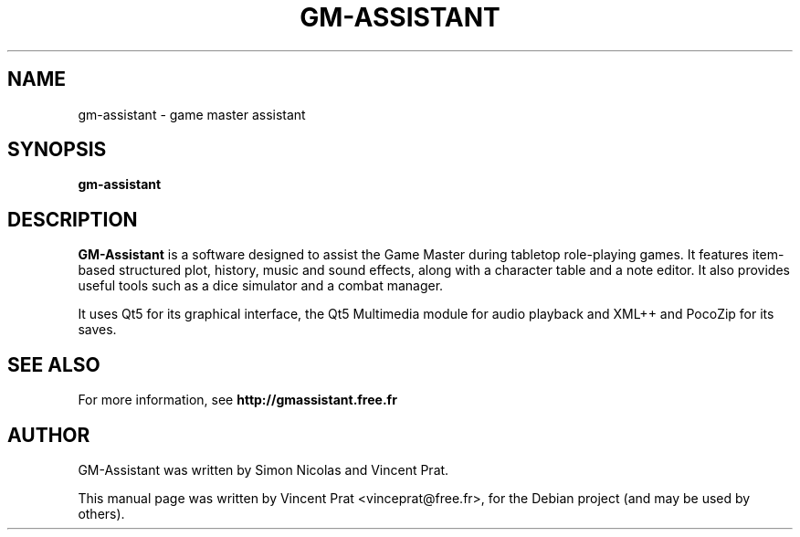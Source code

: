 .TH GM-ASSISTANT 6 "October 27, 2019"
.SH NAME
gm-assistant \- game master assistant
.SH SYNOPSIS
.B gm-assistant
.SH DESCRIPTION
\fBGM-Assistant\fP is a software designed to assist the Game Master during tabletop role-playing games. It features item-based structured plot, history, music and sound effects, along with a character table and a note editor.
It also provides useful tools such as a dice simulator and a combat manager.
.PP
It uses Qt5 for its graphical interface, the Qt5 Multimedia module for audio playback and XML++ and PocoZip for its saves.
.SH SEE ALSO
For more information, see \fBhttp://gmassistant.free.fr\fP
.SH AUTHOR
GM-Assistant was written by Simon Nicolas and Vincent Prat.
.PP
This manual page was written by Vincent Prat <vinceprat@free.fr>,
for the Debian project (and may be used by others).

